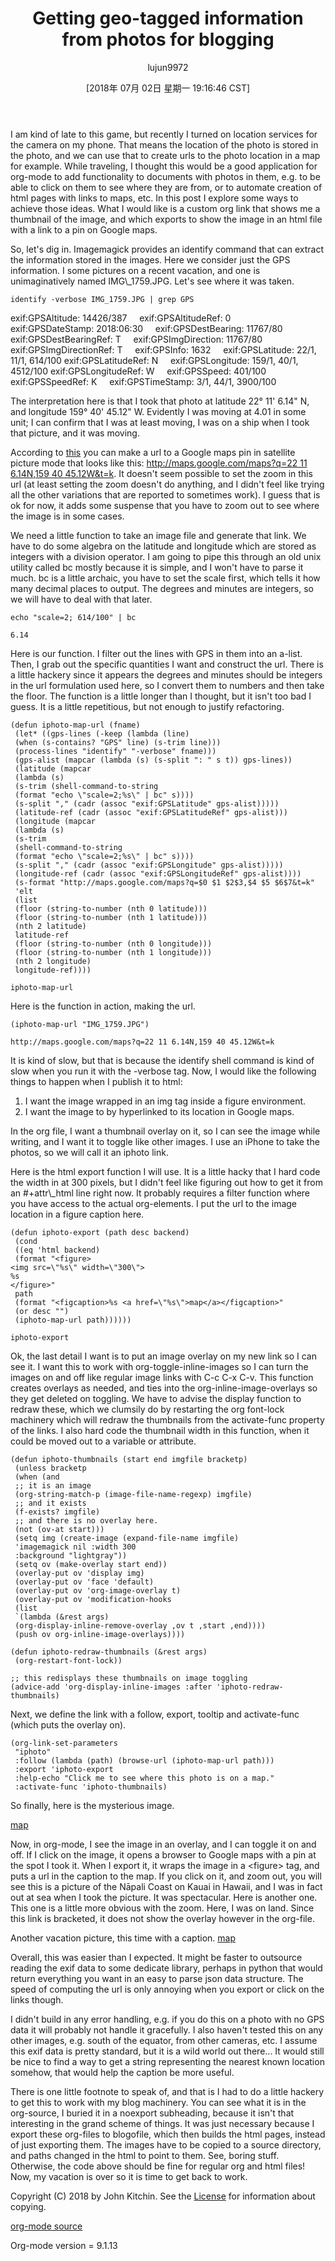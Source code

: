 #+TITLE: Getting geo-tagged information from photos for blogging
#+URL: http://kitchingroup.cheme.cmu.edu/blog/2018/07/01/Getting-geo-tagged-information-from-photos-for-blogging/
#+AUTHOR: lujun9972
#+TAGS: raw
#+DATE: [2018年 07月 02日 星期一 19:16:46 CST]
#+LANGUAGE:  zh-CN
#+OPTIONS:  H:6 num:nil toc:t \n:nil ::t |:t ^:nil -:nil f:t *:t <:nil
I am kind of late to this game, but recently I turned on location services for the camera on my phone. That means the location of the photo is stored in the photo, and we can use that to create urls to the photo location in a map for example. While traveling, I thought this would be a good application for org-mode to add functionality to documents with photos in them, e.g. to be able to click on them to see where they are from, or to automate creation of html pages with links to maps, etc. In this post I explore some ways to achieve those ideas. What I would like is a custom org link that shows me a thumbnail of the image, and which exports to show the image in an html file with a link to a pin on Google maps.

So, let's dig in. Imagemagick provides an identify command that can extract the information stored in the images. Here we consider just the GPS information. I some pictures on a recent vacation, and one is unimaginatively named IMG\_1759.JPG. Let's see where it was taken.

#+BEGIN_EXAMPLE
    identify -verbose IMG_1759.JPG | grep GPS
#+END_EXAMPLE

exif:GPSAltitude: 14426/387
   
exif:GPSAltitudeRef: 0
   
exif:GPSDateStamp: 2018:06:30
   
exif:GPSDestBearing: 11767/80
   
exif:GPSDestBearingRef: T
   
exif:GPSImgDirection: 11767/80
   
exif:GPSImgDirectionRef: T
   
exif:GPSInfo: 1632
   
exif:GPSLatitude: 22/1, 11/1, 614/100
exif:GPSLatitudeRef: N
   
exif:GPSLongitude: 159/1, 40/1, 4512/100
exif:GPSLongitudeRef: W
   
exif:GPSSpeed: 401/100
   
exif:GPSSpeedRef: K
   
exif:GPSTimeStamp: 3/1, 44/1, 3900/100

The interpretation here is that I took that photo at latitude 22° 11' 6.14" N, and longitude 159° 40' 45.12" W. Evidently I was moving at 4.01 in some unit; I can confirm that I was at least moving, I was on a ship when I took that picture, and it was moving.

According to [[http://alvarestech.com/temp/routeconverter/RouteConverter/navigation-formats/src/main/doc/googlemaps/Google_Map_Parameters.htm][this]] you can make a url to a Google maps pin in satellite picture mode that looks like this: [[http://maps.google.com/maps?q=22%2011%206.14N,159%2040%2045.12W&t=k][http://maps.google.com/maps?q=22 11 6.14N,159 40 45.12W&t=k]]. It doesn't seem possible to set the zoom in this url (at least setting the zoom doesn't do anything, and I didn't feel like trying all the other variations that are reported to sometimes work). I guess that is ok for now, it adds some suspense that you have to zoom out to see where the image is in some cases.

We need a little function to take an image file and generate that link. We have to do some algebra on the latitude and longitude which are stored as integers with a division operator. I am going to pipe this through an old unix utility called bc mostly because it is simple, and I won't have to parse it much. bc is a little archaic, you have to set the scale first, which tells it how many decimal places to output. The degrees and minutes are integers, so we will have to deal with that later.

#+BEGIN_EXAMPLE
    echo "scale=2; 614/100" | bc
#+END_EXAMPLE

#+BEGIN_EXAMPLE
    6.14
#+END_EXAMPLE

Here is our function. I filter out the lines with GPS in them into an a-list. Then, I grab out the specific quantities I want and construct the url. There is a little hackery since it appears the degrees and minutes should be integers in the url formulation used here, so I convert them to numbers and then take the floor. The function is a little longer than I thought, but it isn't too bad I guess. It is a little repetitious, but not enough to justify refactoring.

#+BEGIN_EXAMPLE
    (defun iphoto-map-url (fname)
     (let* ((gps-lines (-keep (lambda (line)
     (when (s-contains? "GPS" line) (s-trim line)))
     (process-lines "identify" "-verbose" fname)))
     (gps-alist (mapcar (lambda (s) (s-split ": " s t)) gps-lines))
     (latitude (mapcar
     (lambda (s)
     (s-trim (shell-command-to-string
     (format "echo \"scale=2;%s\" | bc" s))))
     (s-split "," (cadr (assoc "exif:GPSLatitude" gps-alist)))))
     (latitude-ref (cadr (assoc "exif:GPSLatitudeRef" gps-alist)))
     (longitude (mapcar
     (lambda (s)
     (s-trim
     (shell-command-to-string
     (format "echo \"scale=2;%s\" | bc" s))))
     (s-split "," (cadr (assoc "exif:GPSLongitude" gps-alist)))))
     (longitude-ref (cadr (assoc "exif:GPSLongitudeRef" gps-alist))))
     (s-format "http://maps.google.com/maps?q=$0 $1 $2$3,$4 $5 $6$7&t=k"
     'elt
     (list
     (floor (string-to-number (nth 0 latitude)))
     (floor (string-to-number (nth 1 latitude)))
     (nth 2 latitude)
     latitude-ref
     (floor (string-to-number (nth 0 longitude)))
     (floor (string-to-number (nth 1 longitude)))
     (nth 2 longitude)
     longitude-ref))))
#+END_EXAMPLE

#+BEGIN_EXAMPLE
    iphoto-map-url
#+END_EXAMPLE

Here is the function in action, making the url.

#+BEGIN_EXAMPLE
    (iphoto-map-url "IMG_1759.JPG")
#+END_EXAMPLE

#+BEGIN_EXAMPLE
    http://maps.google.com/maps?q=22 11 6.14N,159 40 45.12W&t=k
#+END_EXAMPLE

It is kind of slow, but that is because the identify shell command is kind of slow when you run it with the -verbose tag. Now, I would like the following things to happen when I publish it to html:

1. I want the image wrapped in an img tag inside a figure environment.
2. I want the image to by hyperlinked to its location in Google maps.

In the org file, I want a thumbnail overlay on it, so I can see the image while writing, and I want it to toggle like other images. I use an iPhone to take the photos, so we will call it an iphoto link.

Here is the html export function I will use. It is a little hacky that I hard code the width in at 300 pixels, but I didn't feel like figuring out how to get it from an #+attr\_html line right now. It probably requires a filter function where you have access to the actual org-elements. I put the url to the image location in a figure caption here.

#+BEGIN_EXAMPLE
    (defun iphoto-export (path desc backend)
     (cond
     ((eq 'html backend)
     (format "<figure>
    <img src=\"%s\" width=\"300\">
    %s
    </figure>"
     path
     (format "<figcaption>%s <a href=\"%s\">map</a></figcaption>"
     (or desc "")
     (iphoto-map-url path))))))
#+END_EXAMPLE

#+BEGIN_EXAMPLE
    iphoto-export
#+END_EXAMPLE

Ok, the last detail I want is to put an image overlay on my new link so I can see it. I want this to work with org-toggle-inline-images so I can turn the images on and off like regular image links with C-c C-x C-v. This function creates overlays as needed, and ties into the org-inline-image-overlays so they get deleted on toggling. We have to advise the display function to redraw these, which we clumsily do by restarting the org font-lock machinery which will redraw the thumbnails from the activate-func property of the links. I also hard code the thumbnail width in this function, when it could be moved out to a variable or attribute.

#+BEGIN_EXAMPLE
    (defun iphoto-thumbnails (start end imgfile bracketp)
     (unless bracketp
     (when (and
     ;; it is an image
     (org-string-match-p (image-file-name-regexp) imgfile)
     ;; and it exists
     (f-exists? imgfile)
     ;; and there is no overlay here.
     (not (ov-at start)))
     (setq img (create-image (expand-file-name imgfile)
     'imagemagick nil :width 300
     :background "lightgray"))
     (setq ov (make-overlay start end))
     (overlay-put ov 'display img)
     (overlay-put ov 'face 'default)
     (overlay-put ov 'org-image-overlay t)
     (overlay-put ov 'modification-hooks
     (list
     `(lambda (&rest args)
     (org-display-inline-remove-overlay ,ov t ,start ,end))))
     (push ov org-inline-image-overlays))))

    (defun iphoto-redraw-thumbnails (&rest args)
     (org-restart-font-lock))

    ;; this redisplays these thumbnails on image toggling
    (advice-add 'org-display-inline-images :after 'iphoto-redraw-thumbnails)
#+END_EXAMPLE

Next, we define the link with a follow, export, tooltip and activate-func (which puts the overlay on).

#+BEGIN_EXAMPLE
    (org-link-set-parameters
     "iphoto"
     :follow (lambda (path) (browse-url (iphoto-map-url path)))
     :export 'iphoto-export
     :help-echo "Click me to see where this photo is on a map."
     :activate-func 'iphoto-thumbnails)
#+END_EXAMPLE

So finally, here is the mysterious image.

[[http://kitchingroup.cheme.cmu.edu/media/IMG_1759.JPG]]
[[http://maps.google.com/maps?q=22%2011%206.14N,159%2040%2045.12W&t=k][map]]

Now, in org-mode, I see the image in an overlay, and I can toggle it on and off. If I click on the image, it opens a browser to Google maps with a pin at the spot I took it. When I export it, it wraps the image in a <figure> tag, and puts a url in the caption to the map. If you click on it, and zoom out, you will see this is a picture of the Nāpali Coast on Kauai in Hawaii, and I was in fact out at sea when I took the picture. It was spectacular. Here is another one. This one is a little more obvious with the zoom. Here, I was on land. Since this link is bracketed, it does not show the overlay however in the org-file.

[[http://kitchingroup.cheme.cmu.edu/media/IMG_1749.JPG]]
Another vacation picture, this time with a caption. [[http://maps.google.com/maps?q=21%2057%2037.01N,159%2021%206.72W&t=k][map]]

Overall, this was easier than I expected. It might be faster to outsource reading the exif data to some dedicate library, perhaps in python that would return everything you want in an easy to parse json data structure. The speed of computing the url is only annoying when you export or click on the links though.

I didn't build in any error handling, e.g. if you do this on a photo with no GPS data it will probably not handle it gracefully. I also haven't tested this on any other images, e.g. south of the equator, from other cameras, etc. I assume this exif data is pretty standard, but it is a wild world out there... It would still be nice to find a way to get a string representing the nearest known location somehow, that would help the caption be more useful.

There is one little footnote to speak of, and that is I had to do a little hackery to get this to work with my blog machinery. You can see what it is in the org-source, I buried it in a noexport subheading, because it isn't that interesting in the grand scheme of things. It was just necessary because I export these org-files to blogofile, which then builds the html pages, instead of just exporting them. The images have to be copied to a source directory, and paths changed in the html to point to them. See, boring stuff. Otherwise, the code above should be fine for regular org and html files! Now, my vacation is over so it is time to get back to work.

Copyright (C) 2018 by John Kitchin. See the [[/copying.html][License]] for information about copying.

[[/org/2018/07/01/Getting-geo-tagged-information-from-photos-for-blogging.org][org-mode source]]

Org-mode version = 9.1.13

